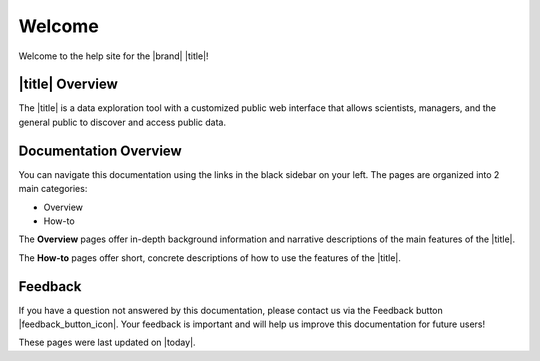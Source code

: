 #######
Welcome
#######

Welcome to the help site for the |brand| |title|!

****************
|title| Overview
****************

The |title| is a data exploration tool with a customized public web interface that allows scientists, managers, and the general public to discover and access public data.

.. only:: ioos

	The |title| integrates regional, national, and global real-time (past 4-hours) data across the IOOS enterprise. Data from observing systems operated by IOOS Regional Associations and local data providers within these regional footprints can be viewed and downloaded through this map.

.. only:: not ioos

	The |title| integrates datasets from many different sources. You can search or browse real-time conditions, operational and research forecasts, satellite observations, and other spatially referenced datasets that describe the regional biological, chemical, and physical characteristics.

	Datasets in the |title| can be interactively mapped or charted using advanced features, such as the ability to create comparisons between data sources, bin data by time, and plot climatologies and anomalies.

	Additionally, you can create and share custom compilations of sensor and model outputs to spotlight environmental events or geographic locations, access metadata and project contacts, and download datasets in a variety of formats.

.. only:: mbon

	For information about how to contribute biological data to the |title|, visit https://ioos.github.io/mbon-docs/.

.. only:: atn

	For information about how to contribute data to the |title|, visit https://atn.ioos.us/help/.

.. only:: ooi
	The Ocean Observatories Initiative (OOI) is a science-driven ocean observing network that delivers real-time data from more than 800 instruments to address critical science questions regarding the world’s oceans. Funded by the National Science Foundation to encourage scientific investigations, OOI data are freely available online to anyone with an Internet connection.
	
	|title| Overview
	**********************
	The |title| is a data exploration tool with a customized public web interface that allows scientists, managers, and the general public to discover and access OOI data.
	Using the |title|, you can search or browse real-time conditions cabled, uncabled, and recovered data for in situ physical, chemical, geological, and biological observations.
 	Datasets can be interactively charted using advanced features, such as the ability to create comparisons between data streams, bin data by time, and plot climatologies and anomalies.
	Additionally, you can create and share custom comparisons of datasets to spotlight environmental events or geographic locations, access instrument metadata and provenance information, and download datasets in a variety of formats, including ERDDAP.


.. only:: ooi
	The |title| is being actively developed by `Axiom Data Science <https://www.axiomdatascience.com/>`_. For the notes about the latest portal version please visit: https://dataexplorer.oceanobservatories.org/#portal-updates
.. only:: not ooi
	The |title| is being actively developed by `Axiom Data Science <https://www.axiomdatascience.com/>`_. For the notes about the latest portal version please visit: https://axiomdatascience.com/portal-updates/

**********************
Documentation Overview
**********************

You can navigate this documentation using the links in the black sidebar on your left. The pages are organized into 2 main categories:

* Overview
* How-to

The **Overview** pages offer in-depth background information and narrative descriptions of the main features of the |title|.

The **How-to** pages offer short, concrete descriptions of how to use the features of the |title|.

********
Feedback
********

If you have a question not answered by this documentation, please contact us via the Feedback button |feedback_button_icon|. Your feedback is important and will help us improve this documentation for future users!

.. only:: not ooi

	.. toctree::
	   :maxdepth: 0
	   :hidden:
	   :caption: Overview

	   overview

	.. toctree::
	   :hidden:
	   :caption: How-to
	   :glob:

	   how-to/**/index
	   partner_content/**/

..   how-to/catalog/index

.. only:: ooi

	.. toctree::
	   :maxdepth: 0
	   :hidden:
	   :caption: Overview

	   overview

	.. toctree::
	   :hidden:
	   :caption: How-to
	   :glob:

	   partner_content/**/index


These pages were last updated on |today|.

